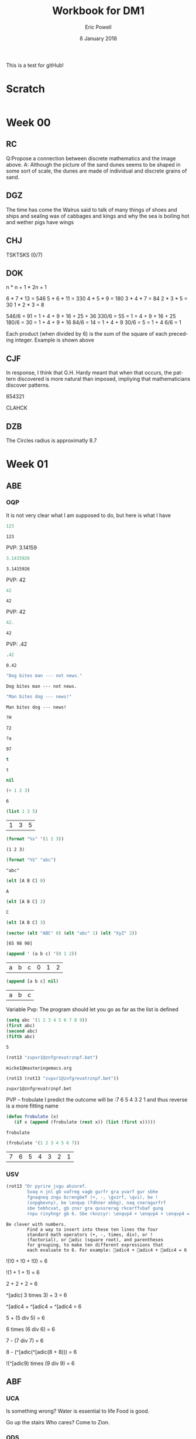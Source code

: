 #+TITLE: Workbook for DM1
#+AUTHOR: Eric Powell
#+EMAIL: pow13009@byui.edu
#+DATE: 8 January 2018
#+LANGUAGE: en
#+OPTIONS: H:5 num:nil toc:t \n:nil @:t ::t |:t ^:t *:t TeX:t LaTeX:t ':t |:t
#+OPTIONS: html-postamble:t
#+STARTUP: entitiespretty

This is a test for gitHub!

* Scratch
#+BEGIN_SRC emacs-lisp :results silent
  
#+END_SRC 

* Week 00
** RC
   Q:Propose a connection between discrete mathematics and the image above.
   A: Although the picture of the sand dunes seems to be shaped in some sort of 
   scale, the dunes are made of individual and discrete grains of sand.

** DGZ 
   The time has come the Walrus said to talk of many things 
   of shoes and ships and sealing wax of cabbages and kings 
   and why the sea is boiling hot and wether pigs have wings
  
** CHJ
   TSKTSKS (0/7)
  
** DOK
   n  * n + 1 * 2n + 1

   6  * 7  * 13 = 546
   5  * 6  * 11 = 330
   4  * 5  * 9  = 180
   3  * 4  * 7  = 84
   2  * 3  * 5  = 30
   1  * 2  * 3  = 8

   546/6 = 91 = 1 + 4 + 9 + 16 + 25 + 36
   330/6 = 55 = 1 + 4 + 9 + 16 + 25
   180/6 = 30 = 1 + 4 + 9 + 16
   84/6  = 14 = 1 + 4 + 9
   30/6  = 5 = 1 + 4
   6/6   = 1

   Each product (when divided by 6) is the sum of the square of each preceding integer.
   Example is shown above

** CJF
   In response, I think that G.H. Hardy meant that when that occurs, the pattern discovered
   is more natural than imposed, impliying that mathematicians discover patterns.

   654321

   CLAHCK
   
** DZB
   The Circles radius is approximatly 8.7

* Week 01
** ABE
*** OQP

    It is not very clear what I am supposed to do, but here is what I have

    #+BEGIN_SRC  emacs-lisp
123 
    #+END_SRC 

    #+RESULTS:
    : 123
    
    PVP: 3.14159
    #+BEGIN_SRC  emacs-lisp
 3.1415926 
    #+END_SRC 

    #+RESULTS:
    : 3.1415926

    PVP: 42
    #+BEGIN_SRC  emacs-lisp
  42
    #+END_SRC

    #+RESULTS:
    : 42

    PVP: 42
    #+BEGIN_SRC  emacs-lisp
  42.
    #+END_SRC

    #+RESULTS:
    : 42

    PVP: .42
    #+BEGIN_SRC  emacs-lisp
  .42
    #+END_SRC

    #+RESULTS:
    : 0.42

    #+BEGIN_SRC  emacs-lisp
  "Dog bites man --- not news."
    #+END_SRC

    #+RESULTS:
    : Dog bites man --- not news.

    #+BEGIN_SRC  emacs-lisp
  "Man bites dog --- news!"
    #+END_SRC

    #+RESULTS:
    : Man bites dog --- news!

    #+BEGIN_SRC  emacs-lisp
  ?H
    #+END_SRC

    #+RESULTS:
    : 72

    #+BEGIN_SRC  emacs-lisp
  ?a
    #+END_SRC

    #+RESULTS:
    : 97

    #+BEGIN_SRC  emacs-lisp
  t
    #+END_SRC

    #+RESULTS:
    : t

    #+BEGIN_SRC  emacs-lisp
  nil
    #+END_SRC

    #+RESULTS:

    #+BEGIN_SRC  emacs-lisp
  (+ 1 2 3)
    #+END_SRC

    #+RESULTS:
    : 6

    #+BEGIN_SRC  emacs-lisp
  (list 1 3 5)
    #+END_SRC

    #+RESULTS:
    | 1 | 3 | 5 |

    #+BEGIN_SRC  emacs-lisp
  (format "%s" '(1 2 3))
    #+END_SRC

    #+RESULTS:
    : (1 2 3)

    #+BEGIN_SRC  emacs-lisp
  (format "%S" "abc")
    #+END_SRC

    #+RESULTS:
    : "abc"

    #+BEGIN_SRC  emacs-lisp
  (elt [A B C] 0)
    #+END_SRC

    #+RESULTS:
    : A

    #+BEGIN_SRC  emacs-lisp
  (elt [A B C] 2)
    #+END_SRC

    #+RESULTS:
    : C

    #+BEGIN_SRC  emacs-lisp
  (elt [A B C] 3)
    #+END_SRC

    #+BEGIN_SRC  emacs-lisp
  (vector (elt "ABC" 0) (elt "abc" 1) (elt "XyZ" 2))
    #+END_SRC

    #+RESULTS:
    : [65 98 90]

    #+BEGIN_SRC  emacs-lisp
  (append ' (a b c) '(0 1 2))
    #+END_SRC

    #+RESULTS:
    | a | b | c | 0 | 1 | 2 |

    #+BEGIN_SRC  emacs-lisp
  (append [a b c] nil)
    #+END_SRC 

    #+RESULTS:
    | a | b | c |

    Variable Pvp: The program should let you go as far as the list is defined

    #+BEGIN_SRC emacs-lisp
  (setq abc '(1 2 3 4 5 6 7 8 9))
  (first abc)
  (second abc)
  (fifth abc)
    #+END_SRC

    #+RESULTS:
    : 5

    #+BEGIN_SRC emacs-lisp
  (rot13 "zvpxr1@znfgrevatrznpf.bet")
    #+END_SRC 

    #+RESULTS:
    : micke1@masteringemacs.org

    #+BEGIN_SRC emacs-lisp
  (rot13 (rot13 "zvpxr1@znfgrevatrznpf.bet"))
    #+END_SRC 

    #+RESULTS:
    : zvpxr1@znfgrevatrznpf.bet

    PVP -- frobulate
    I predict the outcome will be :7 6 5 4 3 2 1 and thus reverse is a more fitting name

    #+BEGIN_SRC emacs-lisp
  (defun frobulate (x)
     (if x (append (frobulate (rest x)) (list (first x)))))
    #+END_SRC

    #+RESULTS:
    : frobulate

    #+BEGIN_SRC emacs-lisp
  (frobulate '(1 2 3 4 5 6 7))
    #+END_SRC

    #+RESULTS:
    | 7 | 6 | 5 | 4 | 3 | 2 | 1 |

   

*** USV
    #+BEGIN_SRC emacs-lisp
     (rot13 "Or pyrire jvgu ahzoref. 
             Svaq n jnl gb vafreg vagb gurfr gra yvarf gur sbhe 
             fgnaqneq zngu bcrengbef (+, -, \gvzrf, \qvi), be ! 
             (snpgbevny), be \enqvp (fdhner ebbg), naq cneragurfrf 
             sbe tebhcvat, gb znxr gra qvssrerag rkcerffvbaf gung 
             rnpu rinyhngr gb 6. Sbe rknzcyr: \enqvp4 + \enqvp4 + \enqvp4 = 6") 
    #+END_SRC 

    #+RESULTS:
    : Be clever with numbers. 
    :         Find a way to insert into these ten lines the four 
    :         standard math operators (+, -, times, div), or ! 
    :         (factorial), or adic (square root), and parentheses 
    :         for grouping, to make ten different expressions that 
    :         each evaluate to 6. For example: adic4 + adic4 + adic4 = 6
  
    !(!0 + !0 + !0) = 6
 	 	 	 	 	 	 	 
    !(1	+	1	+	1) = 6
 	 	 	 	 	 	 	 
    2 + 2 + 2	 = 6
 	 	 	 	 	 	 	 
    ^[adic( 3	times	3) + 	3	=	6

    ^[adic4 + ^[adic4 + ^[adic4 = 6
 	 	 	 	 	 	 	 
    5	+	(5 div 5)	=	6
 	 	 	 	 	 	 	 
    6	times (6 div 6) =	6
 	 	 	 	 	 	 	 
    7	- (7 div 7)	=	6
 	 	 	 	 	 	 	 
    8	- (^[adic(^[adic(8 + 8)))	=	6
 	 	 	 	 	 	 	 
    !(^[adic9) times (9 div 9) =	6
 	 	 	 	 	 	 	 
** ABF
*** UCA
    Is something wrong?
    Water is essential to life
    Food is good.

    Go up the stairs
    Who cares?
    Come to Zion.
    
*** ODS
    1. true
    2. false
    3. false
    4. This is not a proposition
    5. This is not a proposition
    6. This is not a proposition
    7. This is not a proposition
    8. This is not a proposition

*** UGX
    v ∈ C

*** OGR
    1. Simple
    2. Compound
    3. Simple
    4. Compound

** ABG
*** UWM
    1. Two plus two does not equal four
    2. Two plus two is greater than four
    3. Toronto is not the capital of Germany
    4. A total eclispse happens frequently
    5. Special measures musn't be taken to deal with the current situation

*** OPZ
    1. I did not study
    2. I studied or I got an F on the test
    3. I studied and I got an F on the test
    4. I did not study and I did not get an F on the test
    5. I did not sutdy or get an F on the test
    6. I will not study or get an F on the test

*** UOX
    elisp has a if form which acts as a if-else block in c++ which if the conditional
    is true, it will evaluate the first statement, else it will evaluate the second

*** OTX
    1. Exculsive
    2. Inclusive
    3. Inclusive
    4. Inclusive
    5. Exclusive
    6. Exclusive

** ABI
*** UOT
    p q r p&q !r (p&q)or!r
    0 0 0  0   1     1
    0 0 1  0   0     0 
    0 1 0  0   1     1
    0 1 1  0   0     0
    1 0 0  0   1     1
    1 0 1  0   0     0
    1 1 0  1   1     1
    1 1 1  1   0     1



** ABK
*** OIM
    The binary sequence related to the second set of collums (001, 010, etc.)
    matches the 3rd collum in the first set (`A & `B & C)

*** UIN
    #+BEGIN_SRC emacs-lisp
     (setq A (set-difference '(A B C D E F G H I J K L M N O P Q R S T U V W X Y Z)
            '(A E H I K L M N O P U )))
    #+END_SRC 

<<<<<<< HEAD
    #+RESULTS:
    | B | C | D | F | G | J | Q | R | S | T | V | W | X | Y | Z |


=======
   #+RESULTS:
   | B | C | D | F | G | J | Q | R | S | T | V | W | X | Y | Z |
 
** ABL
>>>>>>> 6f83a67064c3946c97cda95ee3098f37da61f5c2
*** OJL 
    p ∧ q ∧ r

*** UCG
**** 1 
     #+BEGIN_SRC  emacs-lisp
      (setq A ["verve" "vim" "vigor"]
            B ["butter" "vinegar" "pepper" "vigor"]
            A-union-B ["verve" "vim" "vigor" "butter" "vinegar" "pepper" "vigor"])
     #+END_SRC 

     #+RESULTS:
     : ["verve" "vim" "vigor" "butter" "vinegar" "pepper" "vigor"]

**** 2  
     #+BEGIN_SRC emacs-lisp
       (seq-intersection '["verve" "vim" "vigor"]
       ["butter" "vinegar" "pepper" "vigor"])
     #+END_SRC 

     #+RESULTS:
     | vigor |

     #+BEGIN_SRC  emacs-lisp
       
     #+END_SRC 

**** 3
     
** ABM
*** OIO
    #+BEGIN_SRC emacs-lisp
     (setq A [size]
           a 4
           B [b i g g e r i n s i z e]
           b 12
           A-is-a-subset-of-B t
           a-is-less-than-or-equal-to-b t)
    #+END_SRC 

    #+RESULTS:
    : t

*** UIJ
    3 \rightarrow 2 \rightarrow 1
*** OQT
    1. I got an A on the test because I studied
    2. I neither studied nor got an A on the test
    3. I would have studied or got an A on the test, so I didn't study
    4. I did not get an A on the test because I didn't study

*** UTQ
    1. p∧q
    2.¬p \rightarrow q 
    3. p \rightarrow ¬q 
    4. (¬p ∧ ¬q) ∨ (p ∧ q)


*** OYU
    q \rightarrow p;  p is nessicary for q to occur; q happens as a consequence of p; q only occurs when p is present

*** UOH
    1. p \rightarrow q
    2. p \rightarrow q
    3. p \rightarrow q

*** OZD
    1. t
    2. nil
    3. nil
    4. t

*** UZM
    1. t
    2. f
    3. f
    4. t

*** OOY
    1. if you want to win the contest, then you must sign up
    2. if I go outside, then I get a cold
    3. if you are an A student, then you cna recieve the scholarship
    4. if you leave now, then you will get there on time
    5. if I act now, thne I'll get half off

*** UFZ
    I have investigated converse, inverse, and contrapositive conditionals
    I have no idea what else you want me to put here

*** OKJ
**** 1
     We won't got to the park if it rains today 
     If it doesn't rain today, we will go to the park
     If will go to the park if it doesn't rain today
**** 2
     I'll give you a pat on the back if you do your homework
     If you don't do your homework, I won't give you a pat on the back
     I won't give you a pat on the back if you don't do your homework
**** 3
     I get sick whenever I babysit
     Whenever I don't babysit, I don't get sick
     I don't get sick whenever I don't babysit
**** 4
     I go to class everytime there is a quiz
     Whenever there isn't a quiz, I don't go to class
     I don't go to class when there is no quiz
**** 5
     when I stay up past my bedtime I wake up late
     I wake up early when I go to bed at my bedtime
     When I go to bed on time, I wake up early

*** UVH
**** 1
     | p | q | p \rightarrow q | 
     | 0 | 0 |   0   |
     | 0 | 1 |   0   |
     | 1 | 0 |   1   |
     | 1 | 1 |   1   |
**** 2
     | p | q | p xor q  | 
     | 0 | 0 |   0   |
     | 0 | 1 |   1  |
     | 1 | 0 |   1   |
     | 1 | 1 |   0  |
**** 3
     see 1
**** 4
     | p | q | ¬p \rightarrow q | 
     | 0 | 0 |   1   |
     | 0 | 1 |   1   |
     | 1 | 0 |   0   |
     | 1 | 1 |   0   |
**** 5
     | p | q | p \rightarrow  ¬q | 
     | 0 | 0 |   0   |
     | 0 | 1 |   0   |
     | 1 | 0 |   1   |
     | 1 | 1 |   1   |
    
*** OJM
**** 1
     | 0 | 0 |   0   |
     | 0 | 1 |   0   |
     | 1 | 0 |   1   |
     | 1 | 1 |   0   |

**** 2
     | 0 | 0 |   1  |
     | 0 | 1 |   0   |
     | 1 | 0 |   1   |
     | 1 | 1 |   0  |

**** 3
     | 0 | 0 |   0   |
     | 0 | 1 |   0   |
     | 1 | 0 |   1   |
     | 1 | 1 |   1   |

**** 4 
     This is always true

**** 5 
     This is always true

*** ULQ
    | p | q | r | s | final |
    | 0 | 0 | 0 | 0 |     0 |
    | 0 | 0 | 0 | 1 |     0 |
    | 0 | 0 | 1 | 0 |     0 |
    | 0 | 0 | 1 | 1 |     0 |
    | 0 | 1 | 0 | 0 |     0 |
    | 0 | 1 | 0 | 1 |     0 |
    | 0 | 1 | 1 | 0 |     0 |
    | 0 | 1 | 1 | 1 |     0 |
    | 1 | 0 | 0 | 0 |     0 |
    | 1 | 0 | 0 | 1 |     0 |
    | 1 | 0 | 1 | 0 |     0 |
    | 1 | 0 | 1 | 1 |     0 |
    | 1 | 1 | 0 | 0 |     0 |
    | 1 | 1 | 0 | 1 |     0 |
    | 1 | 1 | 1 | 1 |     1 |

*** OTD
    | p | q | r | final |
    | 0 | 0 | 0 |     0 |
    | 0 | 0 | 1 |     0 |
    | 0 | 1 | 0 |     0 |
    | 0 | 1 | 1 |     1 |
    | 1 | 0 | 0 |     0 |
    | 1 | 0 | 1 |     1 |
    | 1 | 1 | 0 |     0 |
    | 1 | 1 | 1 |     1 |
    
** ABN
*** UJU
**** 1
     | p | q | p ∨ q |
     | 0 | 0 |     0 |
     | 0 | 1 |     1 |
     | 1 | 0 |     1 |
     | 1 | 1 |     1 |
     
     | q | p | q ∨ p |
     | 0 | 0 |     0 |
     | 0 | 1 |     1 |
     | 1 | 0 |     1 |
     | 1 | 1 |     1 |

**** 2
     | p | q | p \wedge q |
     | 0 | 0 |     0 |
     | 0 | 1 |     0 |
     | 1 | 0 |     0 |
     | 1 | 1 |     1 |
     
     | q | p | q \wedge p |
     | 0 | 0 |     0 |
     | 0 | 1 |     0 |
     | 1 | 0 |     0 |
     | 1 | 1 |     1 |


*** OLH
**** 1
    | p | q | r | (p \vee q) | (p \vee q) \vee r | (q \vee r) | p \vee (q \vee r) |
    | 0 | 0 | 0 |       0 |           0 |       0 |           0 |
    | 0 | 0 | 1 |       0 |           1 |       1 |           1 |
    | 0 | 1 | 0 |       1 |           1 |       1 |           1 |
    | 0 | 1 | 1 |       1 |           1 |       1 |           1 |
    | 1 | 0 | 0 |       1 |           1 |       0 |           1 |
    | 1 | 0 | 1 |       1 |           1 |       1 |           1 |
    | 1 | 1 | 0 |       1 |           1 |       1 |           1 |
    | 1 | 1 | 1 |       1 |           1 |       1 |           1 |

**** 2
    | p | q | r | (p \wedge q) | (p \wedge q) \wedge r | (q \wedge r) | p \wedge (q \wedge r) |
    | 0 | 0 | 0 |       0 |           0 |       0 |           0 |
    | 0 | 0 | 1 |       0 |           0 |       0 |           0 |
    | 0 | 1 | 0 |       0 |           0 |       0 |           0 |
    | 0 | 1 | 1 |       0 |           0 |       1 |           0 |
    | 1 | 0 | 0 |       0 |           0 |       0 |           0 |
    | 1 | 0 | 1 |       0 |           0 |       0 |           0 |
    | 1 | 1 | 0 |       1 |           0 |       0 |           0 |
    | 1 | 1 | 1 |       1 |           1 |       1 |           1 |

*** UWY
**** 1
     | p | q | r | p \wedge (q \vee r) | (p \wedge q) \vee (p \wedge r) |
     | 0 | 0 | 0 |           0 |                 0 |
     | 0 | 0 | 1 |           0 |                 0 |
     | 0 | 1 | 0 |           0 |                 0 |
     | 0 | 1 | 1 |           0 |                 0 |
     | 1 | 0 | 0 |           0 |                 0 |
     | 1 | 0 | 1 |           1 |                 1 |
     | 1 | 1 | 0 |           1 |                 1 |
     | 1 | 1 | 1 |           1 |                 1 |

**** 2
     | p | q | r | p \vee (q \wedge r) | (p \vee q) \wedge (p \vee r) |
     | 0 | 0 | 0 |           0 |                 0 |
     | 0 | 0 | 1 |           0 |                 0 |
     | 0 | 1 | 0 |           0 |                 0 |
     | 0 | 1 | 1 |           1 |                 1 |
     | 1 | 0 | 0 |           1 |                 1 |
     | 1 | 0 | 1 |           1 |                 1 |
     | 1 | 1 | 0 |           1 |                 1 |
     | 1 | 1 | 1 |           1 |                 1 |

*** OBW
**** 1
     | p | q | \neg p | \neg q | \neg p \wedge \neg q | \neg(p \vee q) |
     | 0 | 0 |   1 |   1 |         1 |        1 |
     | 0 | 1 |   1 |   0 |         0 |        0 |
     | 1 | 0 |   0 |   1 |         0 |        0 |
     | 1 | 1 |   0 |   0 |         0 |        0 | 

**** 2
     | p | q | \neg p | \neg q | \neg p \vee \neg q | \neg(p \wedge q) |
     | 0 | 0 |   1 |   1 |         1 |        1 |
     | 0 | 1 |   1 |   0 |         1 |        1 |
     | 1 | 0 |   0 |   1 |         1 |        1 |
     | 1 | 1 |   0 |   0 |         0 |        0 | 

*** USL
**** 1
     | p | p \wedge 1 |
     | 0 |     0 |
     | 1 |     1 |

**** 2 
     | p | p \vee 0 |
     | 0 |     0 |
     | 1 |     1 |
    
**** 3 
     | p | \neg p | \neg\neg p |
     | 0 |   1 |    0 |
     | 1 |   0 |    1 |

**** 4 
     | p | p \wedge 0 |
     | 0 |     0 |
     | 1 |     0 |

**** 5
     | p | p \vee 1 |
     | 0 |     1 |
     | 1 |     1 |

*** OYP
**** 1 - idempotence
**** 2 - absorbsion
**** 3 - idempotence
**** 4 - absorbsion
**** 5 - double negation

*** UBV
    1. Losing the first round is not necessary for losing the trophy
    2. losing the tournament is not sffecient for losing the trophy
    3. I am not weak nor unsuccessful 
    4. you cannot pass and fail this test
    5. Not getting an A on the final exam is not necessary nor suffecient for failing this class

*** OKQ

*** UKF

*** OKL

*** UEZ
    \neg p \vee \neg q \wedge \neg r

** ABO
*** OYW
***** defun prop-eval
#+BEGIN_SRC emacs-lisp :results silent
  (defun --> (p q)
    "Conditional: p only if q"
    (or (not p) q))

  (defun <--> (p q)
    "Biconditional: p if and only if q"
    (and (--> p q) (--> q p)))

  (defun valid-connective (op)
    (or (eq op 'and) (eq op 'or) (eq op 'xor)
        (eq op '-->) (eq op '<-->)))
#+END_SRC

#+BEGIN_SRC emacs-lisp :results silent
  (defun prop-eval (prop)
    (unless (and (vectorp prop)
                 (= 3 (length prop))
                 (valid-connective (elt prop 1)))
      (error "bad parameters"))
    (let* ((op (elt prop 1))
           (l (eval (elt prop 0)))
           (r (eval (elt prop 2)))
           (lval (y-or-n-p (mapconcat 'symbol-name l " ")))
           (rval (y-or-n-p (mapconcat 'symbol-name r " ")))
           (result (eval (list op lval rval))))
      (list l (list lval) op r (list rval) 'yields result)))
#+END_SRC

***** and

#+BEGIN_SRC emacs-lisp :results raw
  (let* ((p [It is raining])
         (q [The grass is wet])
         (p-and-q [p and q]))
    (prop-eval p-and-q))
#+END_SRC

#+RESULTS:
([It is raining] (t) and [The grass is wet] (t) yields t)

***** -->

#+BEGIN_SRC emacs-lisp :results raw
  (let* ((p [It is raining])
         (q [The grass is wet])
         (p-onlyif-q [p --> q]))
    (prop-eval p-onlyif-q))
#+END_SRC

#+RESULTS:
([It is raining] (nil) --> [The grass is wet] (t) yields t)
([It is raining] (t) --> [The grass is wet] (nil) yields nil)

***** <-->

#+BEGIN_SRC emacs-lisp :results raw
  (let* ((p [It is raining])
         (q [The grass is wet])
         (p-equivalent-q [p <--> q]))
    (prop-eval p-equivalent-q))
#+END_SRC

#+RESULTS:
([It is raining] (t) <--> [The grass is wet] (t) yields t)

***** OR

#+BEGIN_SRC emacs-lisp :results raw
  (let* ((p [It is raining])
         (q [The grass is wet])
         (p-or-q [p or q]))
    (prop-eval p-or-q))
#+END_SRC

#+RESULTS:
([It is raining] (t) or [The grass is wet] (t) yields t)


***** xor
      
#+BEGIN_SRC emacs-lisp :results raw
  (let* ((p [It is raining])
         (q [The grass is wet])
         (p-xor-q [p xor q]))
    (prop-eval p-xor-q))
#+END_SRC

*** UEF
    
*** OUB
*** UQY

** Other
*** Email Puzzle 1 "Clock"
*** Email Puzzle 2 "Hat Problem"
    a. The student is wearing a white hat. She knows this based off of a few facts.
    First it is important to note that there is only 7 possible combination of hats.
    When the first student looks at the other 2 and cannot determine what color hat 
    he is wearing, that means that the other two people are not wearing red hats, which
    is the only way he could know what hat he is wearing. This also must mean that at
    least student 2 or 3 is wearing a white hat. In order for studet 2 to know what hat
    he or she is wearing is to see that student 3 is wearing a red hat (because of the 
    fact that student one saw at least one white hat). So using those facts, Student 3 
    is wearing a white hat. 
   
    
